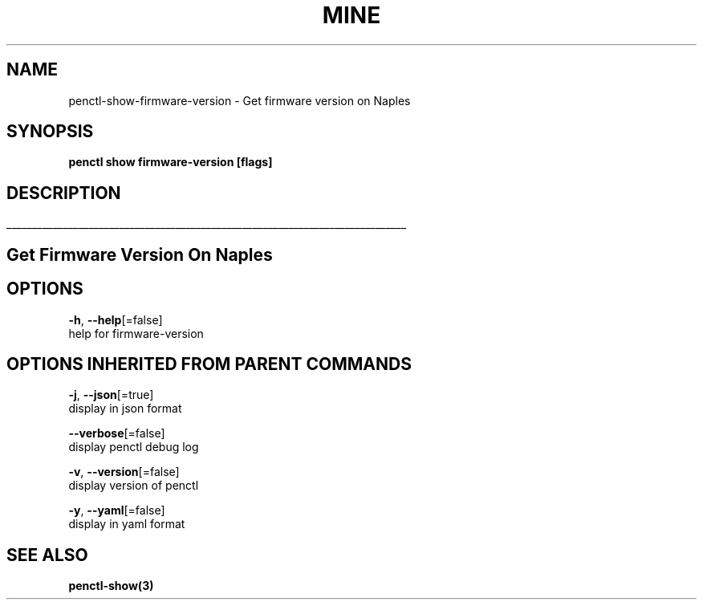 .TH "MINE" "3" "Apr 2019" "Auto generated by spf13/cobra" "" 
.nh
.ad l


.SH NAME
.PP
penctl\-show\-firmware\-version \- Get firmware version on Naples


.SH SYNOPSIS
.PP
\fBpenctl show firmware\-version [flags]\fP


.SH DESCRIPTION
.ti 0
\l'\n(.lu'

.SH Get Firmware Version On Naples

.SH OPTIONS
.PP
\fB\-h\fP, \fB\-\-help\fP[=false]
    help for firmware\-version


.SH OPTIONS INHERITED FROM PARENT COMMANDS
.PP
\fB\-j\fP, \fB\-\-json\fP[=true]
    display in json format

.PP
\fB\-\-verbose\fP[=false]
    display penctl debug log

.PP
\fB\-v\fP, \fB\-\-version\fP[=false]
    display version of penctl

.PP
\fB\-y\fP, \fB\-\-yaml\fP[=false]
    display in yaml format


.SH SEE ALSO
.PP
\fBpenctl\-show(3)\fP
